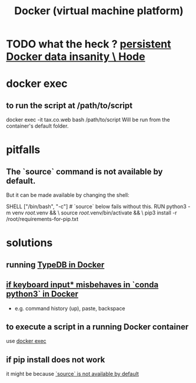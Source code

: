 :PROPERTIES:
:ID:       1b73c5f1-5708-4875-9b85-b2eea26187e0
:END:
#+title: Docker (virtual machine platform)
* TODO what the heck ? [[id:2e092160-cb83-4bce-8ffb-cc2264270c0b][persistent Docker data insanity \ Hode]]
* docker exec
  :PROPERTIES:
  :ID:       e0b24368-4470-412b-b8f4-f5767d93c76a
  :END:
** to run the script at /path/to/script
   docker exec -it tax.co.web bash /path/to/script
   Will be run from the container's default folder.
* pitfalls
** The `source` command is not available by default.
   :PROPERTIES:
   :ID:       34ea75fa-7f37-426c-87af-cfcf5fbfe5aa
   :END:
   But it can be made available by changing the shell:

   SHELL ["/bin/bash", "-c"] # `source` below fails without this.
   RUN python3 -m venv /root/.venv              && \
       source          /root/.venv/bin/activate && \
       pip3 install -r /root/requirements-for-pip.txt
* solutions
** running [[id:7cf89cef-158c-4893-8654-71b1bfb5201d][TypeDB in Docker]]
** [[id:bd7363b0-401a-498e-9fe3-5d291c955cb3][if keyboard input* misbehaves in `conda python3` in Docker]]
   * e.g. command history (up), paste, backspace
** to execute a script in a running Docker container
   use [[id:e0b24368-4470-412b-b8f4-f5767d93c76a][docker exec]]
** if pip install does not work
   it might be because [[id:34ea75fa-7f37-426c-87af-cfcf5fbfe5aa][`source` is not available by default]]
